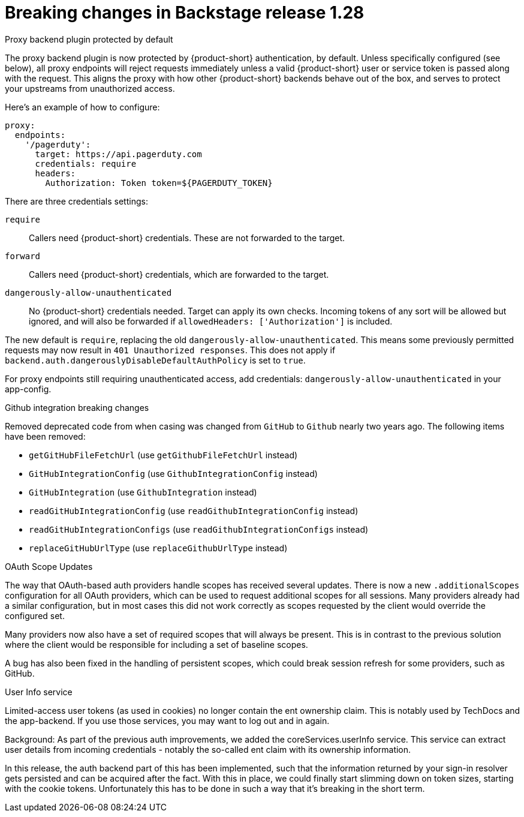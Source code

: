 [id="removed-functionality-rhidp-2847"]
= Breaking changes in Backstage release 1.28

.Proxy backend plugin protected by default

The proxy backend plugin is now protected by {product-short} authentication, by default. Unless specifically configured (see below), all proxy endpoints will reject requests immediately unless a valid {product-short} user or service token is passed along with the request. This aligns the proxy with how other {product-short} backends behave out of the box, and serves to protect your upstreams from unauthorized access.

Here's an example of how to configure:
[source,yaml]
----
proxy:
  endpoints:
    '/pagerduty':
      target: https://api.pagerduty.com
      credentials: require
      headers:
        Authorization: Token token=${PAGERDUTY_TOKEN}
---- 

There are three credentials settings:

`require`:: Callers need {product-short} credentials. These are not forwarded to the target.

`forward`:: Callers need {product-short} credentials, which are forwarded to the target.

`dangerously-allow-unauthenticated`:: No {product-short} credentials needed. Target can apply its own checks. Incoming tokens of any sort will be allowed but ignored, and will also be forwarded if `allowedHeaders: ['Authorization']` is included.

The new default is `require`, replacing the old `dangerously-allow-unauthenticated`. This means some previously permitted requests may now result in `401 Unauthorized responses`. This does not apply if `backend.auth.dangerouslyDisableDefaultAuthPolicy` is set to `true`.

For proxy endpoints still requiring unauthenticated access, add credentials: `dangerously-allow-unauthenticated` in your app-config.


.Github integration breaking changes

Removed deprecated code from when casing was changed from `GitHub` to `Github` nearly two years ago. The following items have been removed:

*  `getGitHubFileFetchUrl` (use `getGithubFileFetchUrl` instead)
*  `GitHubIntegrationConfig` (use `GithubIntegrationConfig` instead)
*  `GitHubIntegration` (use `GithubIntegration` instead)
*   `readGitHubIntegrationConfig` (use `readGithubIntegrationConfig` instead)
*  `readGitHubIntegrationConfigs` (use `readGithubIntegrationConfigs` instead)
*   `replaceGitHubUrlType` (use `replaceGithubUrlType` instead)

.OAuth Scope Updates

The way that OAuth-based auth providers handle scopes has received several updates. There is now a new `.additionalScopes` configuration for all OAuth providers, which can be used to request additional scopes for all sessions. Many providers already had a similar configuration, but in most cases this did not work correctly as scopes requested by the client would override the configured set.

Many providers now also have a set of required scopes that will always be present. This is in contrast to the previous solution where the client would be responsible for including a set of baseline scopes.

A bug has also been fixed in the handling of persistent scopes, which could break session refresh for some providers, such as GitHub.

.User Info service

Limited-access user tokens (as used in cookies) no longer contain the ent ownership claim. This is notably used by TechDocs and the app-backend. If you use those services, you may want to log out and in again.

Background: As part of the previous auth improvements, we added the coreServices.userInfo service. This service can extract user details from incoming credentials - notably the so-called ent claim with its ownership information.

In this release, the auth backend part of this has been implemented, such that the information returned by your sign-in resolver gets persisted and can be acquired after the fact. With this in place, we could finally start slimming down on token sizes, starting with the cookie tokens. Unfortunately this has to be done in such a way that it’s breaking in the short term.


// .Additional resources
// * link:https://issues.redhat.com/browse/RHIDP-2847[RHIDP-2847]

